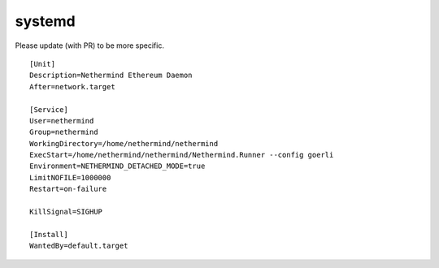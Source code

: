 systemd
*******

Please update (with PR) to be more specific.

::

    [Unit]
    Description=Nethermind Ethereum Daemon
    After=network.target

    [Service]
    User=nethermind
    Group=nethermind
    WorkingDirectory=/home/nethermind/nethermind
    ExecStart=/home/nethermind/nethermind/Nethermind.Runner --config goerli
    Environment=NETHERMIND_DETACHED_MODE=true
    LimitNOFILE=1000000
    Restart=on-failure

    KillSignal=SIGHUP

    [Install]
    WantedBy=default.target
